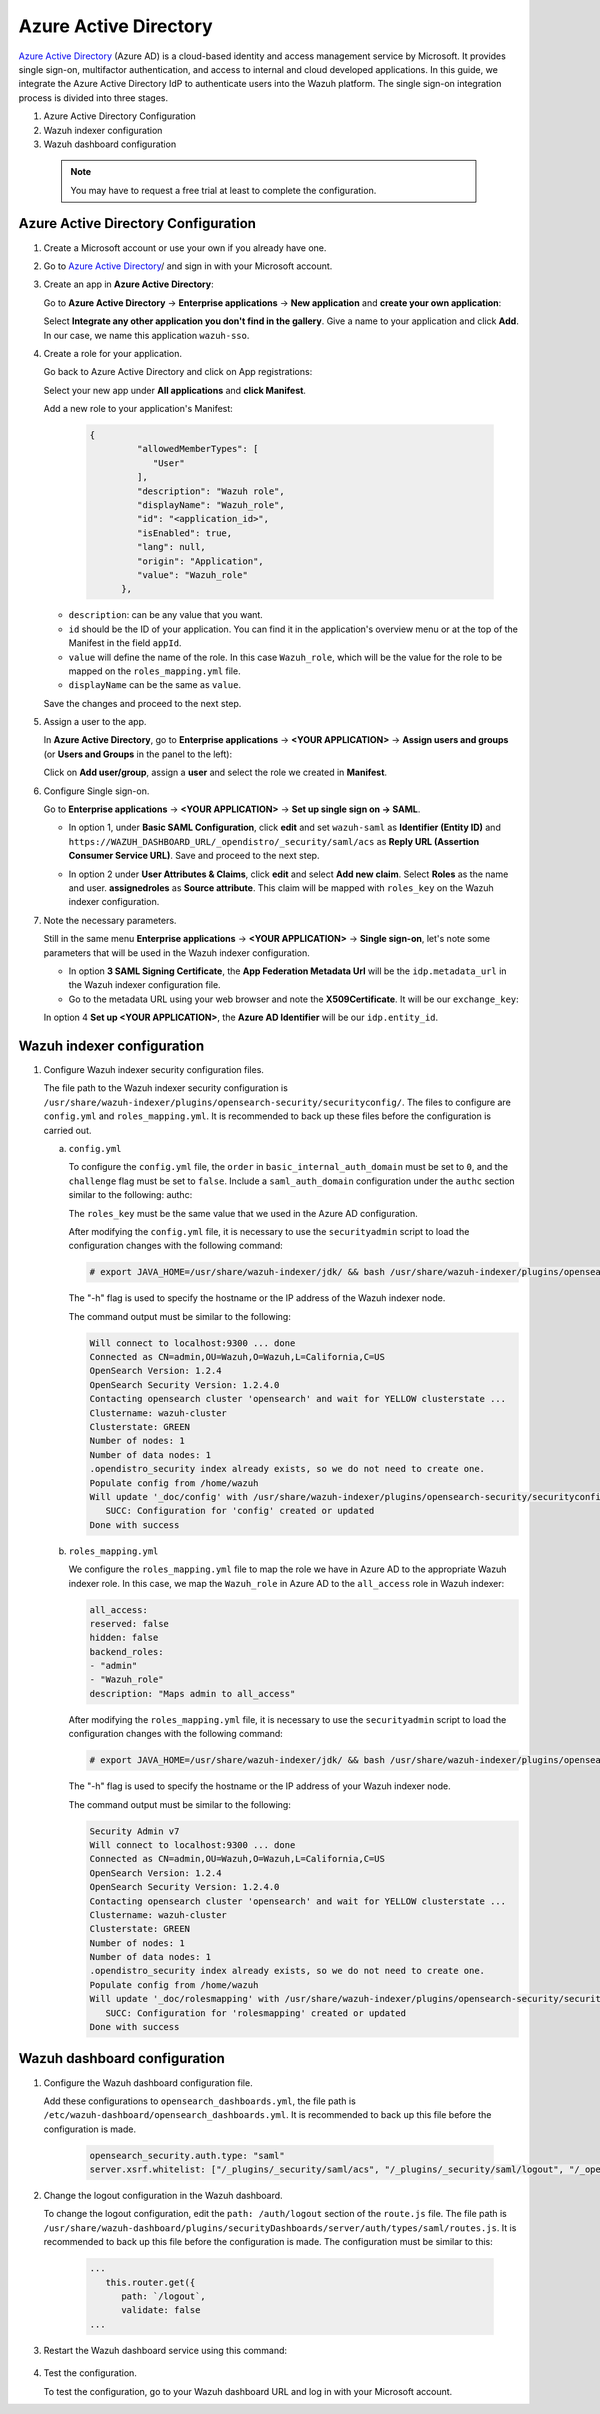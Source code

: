 .. Copyright (C) 2015, Wazuh, Inc.

.. meta::
   :description: Azure Active Directory is a cloud-based identity and access management service by Microsoft. Learn more about it in this section of the Wazuh documentation.

.. _azure-active-directory:

Azure Active Directory
======================

`Azure Active Directory <https://portal.azure.com/>`_ (Azure AD) is a cloud-based identity and access management service by Microsoft. It provides single sign-on, multifactor authentication, and access to internal and cloud developed applications. In this guide, we integrate the Azure Active Directory IdP to authenticate users into the Wazuh platform.
The single sign-on integration process is divided into three stages.

#. Azure Active Directory Configuration
#. Wazuh indexer configuration
#. Wazuh dashboard configuration
   
 .. note::
    You may have to request a free trial at least to complete the configuration. 

Azure Active Directory Configuration
------------------------------------

#. Create a Microsoft account or use your own if you already have one.
#. Go to `Azure Active Directory <https://portal.azure.com/>`_/ and sign in with your Microsoft account.
#. Create an app in **Azure Active Directory**:

   Go to **Azure Active Directory** → **Enterprise applications** → **New application** and **create your own application**:

   Select **Integrate any other application you don't find in the gallery**. Give a name to your application and click **Add**. In our case, we name this application ``wazuh-sso``.

   .. thumbnail:: /images/single-sign-on/azure-active-directory/01-go-to-azure-active-directory.png
      :title: Go to Azure Active Directory
      :align: center
      :width: 80%

#. Create a role for your application.

   Go back to Azure Active Directory and click on App registrations:

   .. thumbnail:: /images/single-sign-on/azure-active-directory/02-click-on-app-registrations.png
      :title: Click on App registrations
      :align: center
      :width: 80%

   Select your new app under **All applications** and **click Manifest**.

   .. thumbnail:: /images/single-sign-on/azure-active-directory/03-select-your-new-apps.png
      :title: Select your new app
      :align: center
      :width: 80%

   Add a new role to your application's Manifest:

    .. code-block:: console

      {
               "allowedMemberTypes": [
                  "User"
               ],
               "description": "Wazuh role",
               "displayName": "Wazuh_role",
               "id": "<application_id>",
               "isEnabled": true,
               "lang": null,
               "origin": "Application",
               "value": "Wazuh_role"
            },

   - ``description``: can be any value that you want.
   - ``id`` should be the ID of your application. You can find it in the application's overview menu or at the top of the Manifest in the field ``appId``.
   - ``value`` will define the name of the role. In this case ``Wazuh_role``, which will be the value for the role to be mapped on the ``roles_mapping.yml`` file.
   - ``displayName`` can be the same as ``value``.

   .. thumbnail:: /images/single-sign-on/azure-active-directory/04-add-a-new-role.png
      :title: Add a new role to your application's Manifest
      :align: center
      :width: 80%

   Save the changes and proceed to the next step.

#. Assign a user to the app.

   In **Azure Active Directory**, go to **Enterprise applications** → **<YOUR APPLICATION>** → **Assign users and groups** (or **Users and Groups** in the panel to the left):

   .. thumbnail:: /images/single-sign-on/azure-active-directory/05-assign-a-user-to-the-app.png
      :title: Assign a user to the app
      :align: center
      :width: 80%

   Click on **Add user/group**, assign a **user** and select the role we created in **Manifest**.

   .. thumbnail:: /images/single-sign-on/azure-active-directory/06-click-on-add-user-group.png
      :title: Click on Add user/group
      :align: center
      :width: 80%

#. Configure Single sign-on.

   Go to **Enterprise applications** → **<YOUR APPLICATION>** → **Set up single sign on → SAML**.

   .. thumbnail:: /images/single-sign-on/azure-active-directory/07-configure-single-sign-on.png
      :title: Configure Single sign-on
      :align: center
      :width: 80%

   .. thumbnail:: /images/single-sign-on/azure-active-directory/08-set-up-single-sign-on-SAML.png
      :title: Set up single sign on → SAML
      :align: center
      :width: 80%

   .. thumbnail:: /images/single-sign-on/azure-active-directory/09-set-up-single-sign-on-SAML.png
      :title: Set up single sign on → SAML 
      :align: center
      :width: 80%

   .. thumbnail:: /images/single-sign-on/azure-active-directory/10-set-up-single-sign-on-SAML.png
      :title: Set up single sign on → SAML
      :align: center
      :width: 80%

   - In option 1, under  **Basic SAML Configuration**, click **edit** and set ``wazuh-saml`` as **Identifier (Entity ID)** and ``https://WAZUH_DASHBOARD_URL/_opendistro/_security/saml/acs`` as **Reply URL (Assertion Consumer Service URL)**. Save and proceed to the next step.

   .. thumbnail:: /images/single-sign-on/azure-active-directory/11-click-edit-and-set-wazuh-saml.png
      :title: Click edit and set wazuh-saml
      :align: center
      :width: 80%

   - In option 2 under **User Attributes & Claims**, click **edit** and select **Add new claim**. Select **Roles** as the name and user. **assignedroles** as **Source attribute**. This claim will be mapped with ``roles_key`` on the Wazuh indexer configuration.

   .. thumbnail:: /images/single-sign-on/azure-active-directory/12-click-edit-and-select-add-new-claim.png
      :title: Click edit and select Add new claim
      :align: center
      :width: 80%

#. Note the necessary parameters.

   Still in the same menu **Enterprise applications** → **<YOUR APPLICATION>** → **Single sign-on**, let's note some parameters that will be used in the Wazuh indexer configuration.

   - In option **3 SAML Signing Certificate**, the **App Federation Metadata Url** will be the ``idp.metadata_url`` in the Wazuh indexer configuration file.

   - Go to the metadata URL using your web browser and note the **X509Certificate**. It will be our ``exchange_key``:

   .. thumbnail:: /images/single-sign-on/azure-active-directory/13-go-to-the-metadata-url.png
      :title: Go to the metadata URL
      :align: center
      :width: 80%


   In option 4 **Set up <YOUR APPLICATION>**, the **Azure AD Identifier** will be our ``idp.entity_id``.


Wazuh indexer configuration
---------------------------

#. Configure Wazuh indexer security configuration files.

   The file path to the Wazuh indexer security configuration is ``/usr/share/wazuh-indexer/plugins/opensearch-security/securityconfig/``. The files to configure are ``config.yml`` and ``roles_mapping.yml``. It is recommended to back up these files before the configuration is carried out.

   a. ``config.yml``

      To configure the ``config.yml`` file, the ``order`` in ``basic_internal_auth_domain`` must be set to ``0``, and the ``challenge`` flag must be set to ``false``. Include a ``saml_auth_domain`` configuration under the ``authc`` section similar to the following:
      authc:

      .. code-block:: console
         :emphasize-lines: 6,9,21,22,24,25

         ...
               basic_internal_auth_domain:
               description: "Authenticate via HTTP Basic against internal users database"
               http_enabled: true
               transport_enabled: true
               order: 0
               http_authenticator:
                  type: "basic"
                  challenge: false
               authentication_backend:
                  type: "intern"
               saml_auth_domain:
               http_enabled: true
               transport_enabled: false
               order: 1
               http_authenticator:
                  type: saml
                  challenge: true
                  config:
                     idp:
                     metadata_url: https://login.microsoftonline.com/...
                     entity_id: https://sts.windows.net/...
                     sp:
                     entity_id: wazuh-saml
                     kibana_url: https://<WAZUH_DASHBOARD_URL>
                     roles_key: Roles
                     exchange_key: '...'
               authentication_backend:
                  type: noop

      The ``roles_key`` must be the same value that we used in the Azure AD configuration.

      After modifying the ``config.yml`` file, it is necessary to use the ``securityadmin`` script to load the configuration changes with the following command:


      .. code-block:: console

         # export JAVA_HOME=/usr/share/wazuh-indexer/jdk/ && bash /usr/share/wazuh-indexer/plugins/opensearch-security/tools/securityadmin.sh -f /usr/share/wazuh-indexer/plugins/opensearch-security/securityconfig/config.yml -icl -key /etc/wazuh-indexer/certs/admin-key.pem -cert /etc/wazuh-indexer/certs/admin.pem -cacert /etc/wazuh-indexer/certs/root-ca.pem -h localhost -nhnv

      The "-h" flag is used to specify the hostname or the IP address of the Wazuh indexer node.

      The command output must be similar to the following:


      .. code-block:: console
         :class: output

         Will connect to localhost:9300 ... done
         Connected as CN=admin,OU=Wazuh,O=Wazuh,L=California,C=US
         OpenSearch Version: 1.2.4
         OpenSearch Security Version: 1.2.4.0
         Contacting opensearch cluster 'opensearch' and wait for YELLOW clusterstate ...
         Clustername: wazuh-cluster
         Clusterstate: GREEN
         Number of nodes: 1
         Number of data nodes: 1
         .opendistro_security index already exists, so we do not need to create one.
         Populate config from /home/wazuh
         Will update '_doc/config' with /usr/share/wazuh-indexer/plugins/opensearch-security/securityconfig/config.yml 
            SUCC: Configuration for 'config' created or updated
         Done with success


   b. ``roles_mapping.yml``

      We configure the ``roles_mapping.yml`` file to map the role we have in Azure AD to the appropriate Wazuh indexer role. In this case, we map the ``Wazuh_role`` in Azure AD to the ``all_access`` role in Wazuh indexer:

      .. code-block:: console

         all_access:
         reserved: false
         hidden: false
         backend_roles:
         - "admin"
         - "Wazuh_role"
         description: "Maps admin to all_access"

      After modifying the ``roles_mapping.yml`` file, it is necessary to use the ``securityadmin`` script to load the configuration changes with the following command:

      .. code-block:: console

            # export JAVA_HOME=/usr/share/wazuh-indexer/jdk/ && bash /usr/share/wazuh-indexer/plugins/opensearch-security/tools/securityadmin.sh -f /usr/share/wazuh-indexer/plugins/opensearch-security/securityconfig/roles_mapping.yml -icl -key /etc/wazuh-indexer/certs/admin-key.pem -cert /etc/wazuh-indexer/certs/admin.pem -cacert /etc/wazuh-indexer/certs/root-ca.pem -h localhost -nhnv

      The "-h" flag is used to specify the hostname or the IP address of your Wazuh indexer node.

      The command output must be similar to the following:

      .. code-block:: console

         Security Admin v7
         Will connect to localhost:9300 ... done
         Connected as CN=admin,OU=Wazuh,O=Wazuh,L=California,C=US
         OpenSearch Version: 1.2.4
         OpenSearch Security Version: 1.2.4.0
         Contacting opensearch cluster 'opensearch' and wait for YELLOW clusterstate ...
         Clustername: wazuh-cluster
         Clusterstate: GREEN
         Number of nodes: 1
         Number of data nodes: 1
         .opendistro_security index already exists, so we do not need to create one.
         Populate config from /home/wazuh
         Will update '_doc/rolesmapping' with /usr/share/wazuh-indexer/plugins/opensearch-security/securityconfig/roles_mapping.yml 
            SUCC: Configuration for 'rolesmapping' created or updated
         Done with success


Wazuh dashboard configuration
-----------------------------

#. Configure the Wazuh dashboard configuration file.

   Add these configurations to ``opensearch_dashboards.yml``, the file path is ``/etc/wazuh-dashboard/opensearch_dashboards.yml``. It is recommended to back up this file before the configuration is made.

    .. code-block:: console  

      opensearch_security.auth.type: "saml"
      server.xsrf.whitelist: ["/_plugins/_security/saml/acs", "/_plugins/_security/saml/logout", "/_opendistro/_security/saml/acs", "/_opendistro/_security/saml/logout", "/_opendistro/_security/saml/acs/idpinitiated"]

#. Change the logout configuration in the Wazuh dashboard. 

   To change the logout configuration, edit the ``path: /auth/logout`` section of the ``route.js`` file. The file path is ``/usr/share/wazuh-dashboard/plugins/securityDashboards/server/auth/types/saml/routes.js``. It is recommended to back up this file before the configuration is made. The configuration must be similar to this:

    .. code-block:: console  

      ...
         this.router.get({
            path: `/logout`,
            validate: false
      ...

#. Restart the Wazuh dashboard service using this command:

       .. include:: /_templates/common/restart_dashboard.rst

#. Test the configuration.
   
   To test the configuration, go to your Wazuh dashboard URL and log in with your Microsoft account. 
